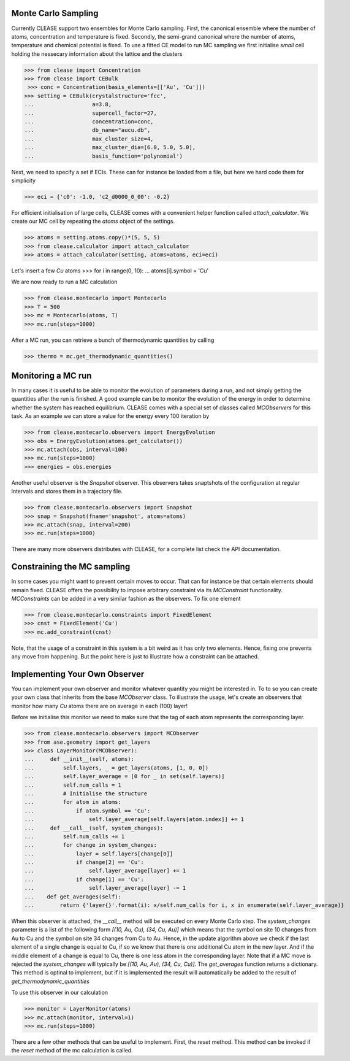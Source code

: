 Monte Carlo Sampling
=====================
Currently CLEASE support two ensembles for Monte Carlo sampling.
First, the canonical ensemble where the number of atoms, concentration 
and temperature is fixed. Secondly, the semi-grand canonical where 
the number of atoms, temperature and chemical potential is fixed.
To use a fitted CE model to run MC sampling we first initialise 
*small* cell holding the nessecary information about the lattice
and the clusters

>>> from clease import Concentration
>>> from clease import CEBulk
 >>> conc = Concentration(basis_elements=[['Au', 'Cu']])
>>> setting = CEBulk(crystalstructure='fcc',
...                  a=3.8,
...                  supercell_factor=27,
...                  concentration=conc,
...                  db_name="aucu.db",
...                  max_cluster_size=4,
...                  max_cluster_dia=[6.0, 5.0, 5.0],
...                  basis_function='polynomial')

Next, we need to specify a set if ECIs. These can for instance be loaded 
from a file, but here we hard code them for simplicity

>>> eci = {'c0': -1.0, 'c2_d0000_0_00': -0.2}

For efficient initialisation of large cells, CLEASE comes with a 
convenient helper function called *attach_calculator*. We create our
MC cell by repeating the *atoms* object of the settings.

>>> atoms = setting.atoms.copy()*(5, 5, 5)
>>> from clease.calculator import attach_calculator
>>> atoms = attach_calculator(setting, atoms=atoms, eci=eci)

Let's insert a few *Cu* atoms
>>> for i in range(0, 10):
...     atoms[i].symbol = 'Cu'

We are now ready to run a MC calculation

>>> from clease.montecarlo import Montecarlo
>>> T = 500
>>> mc = Montecarlo(atoms, T)
>>> mc.run(steps=1000)

After a MC run, you can retrieve a bunch of thermodynamic quantities
by calling

>>> thermo = mc.get_thermodynamic_quantities()

Monitoring a MC run
====================
In many cases it is useful to be able to monitor the evolution of parameters
during a run, and not simply getting the quantities after the run is finished.
A good example can be to monitor the evolution of the energy in order to determine
whether the system has reached equilibrium. CLEASE comes with a special set of 
classes called *MCObservers* for this task. As an example we can store a value
for the energy every 100 iteration by

>>> from clease.montecarlo.observers import EnergyEvolution
>>> obs = EnergyEvolution(atoms.get_calculator())
>>> mc.attach(obs, interval=100)
>>> mc.run(steps=1000)
>>> energies = obs.energies

Another useful observer is the *Snapshot* observer. This observers
takes snaptshots of the configuration at regular intervals and stores
them in a trajectory file.

>>> from clease.montecarlo.observers import Snapshot
>>> snap = Snapshot(fname='snapshot', atoms=atoms)
>>> mc.attach(snap, interval=200)
>>> mc.run(steps=1000)

There are many more observers distributes with CLEASE, for a complete list
check the API documentation.

Constraining the MC sampling
=============================
In some cases you might want to prevent certain moves to occur.
That can for instance be that certain elements should remain fixed.
CLEASE offers the possibility to impose arbitrary constraint via 
its *MCConstraint* functionality. *MCConstraints* can be added in a
very similar fashion as the observers. To fix one element

>>> from clease.montecarlo.constraints import FixedElement
>>> cnst = FixedElement('Cu')
>>> mc.add_constraint(cnst)

Note, that the usage of a constraint in this system is a bit weird as it 
has only two elements. Hence, fixing one prevents any move from happening.
But the point here is just to illustrate how a constraint can be attached.

Implementing Your Own Observer
===============================
You can implement your own observer and monitor whatever quantity
you might be interested in. To to so you can create your own class that
inherits from the base *MCObserver* class. To illustrate the usage, 
let's create an observers that monitor how many *Cu* atoms there 
are on average in each (100) layer!

Before we initialise this monitor we need to make sure that 
the tag of each atom represents the corresponding layer.

>>> from clease.montecarlo.observers import MCObserver
>>> from ase.geometry import get_layers
>>> class LayerMonitor(MCObserver):
...     def __init__(self, atoms):
...         self.layers, _ = get_layers(atoms, [1, 0, 0])
...         self.layer_average = [0 for _ in set(self.layers)]
...         self.num_calls = 1
...         # Initialise the structure
...         for atom in atoms:
...             if atom.symbol == 'Cu':
...                 self.layer_average[self.layers[atom.index]] += 1
...     def __call__(self, system_changes):
...         self.num_calls += 1
...         for change in system_changes:
...             layer = self.layers[change[0]]
...             if change[2] == 'Cu':
...                 self.layer_average[layer] += 1
...             if change[1] == 'Cu':
...                 self.layer_average[layer] -= 1
...    def get_averages(self):
...        return {'layer{}'.format(i): x/self.num_calls for i, x in enumerate(self.layer_average)}

When this observer is attached, the `__call__` method will be executed 
on every Monte Carlo step. The `system_changes` parameter is a list of 
the following form `[(10, Au, Cu), (34, Cu, Au)]` which means that the 
symbol on site 10 changes from Au to Cu and the symbol on site 34 changes
from Cu to Au. Hence, in the update algorithm above we check if 
the last element of a single change is equal to Cu, if so we know that 
there is one additional Cu atom in the new layer. And if the middle
element of a change is equal to Cu, there is one less atom in the 
corresponding layer. Note that if a MC move is rejected the `system_changes`
will typically be `[(10, Au, Au), (34, Cu, Cu)]`. The `get_averages` function
returns a dictionary. This method is optinal to implement, but if it is implemented
the result will automatically be added to the result of `get_thermodynamic_quantities`

To use this observer in our calculation

>>> monitor = LayerMonitor(atoms)
>>> mc.attach(monitor, interval=1)
>>> mc.run(steps=1000)

There are a few other methods that can be useful to implement. First, 
the `reset` method. This method can be invoked if the `reset` method
of the mc calculation is called.
       